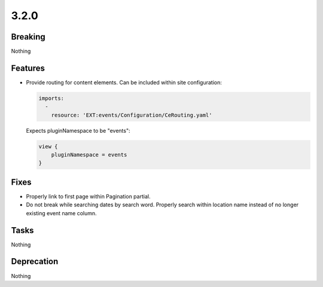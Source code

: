 3.2.0
=====

Breaking
--------

Nothing

Features
--------

* Provide routing for content elements.
  Can be included within site configuration:

  .. code-block:: yaml

     imports:
       -
         resource: 'EXT:events/Configuration/CeRouting.yaml'

  Expects pluginNamespace to be "events":

  .. code-block:: typoscript

     view {
         pluginNamespace = events
     }

Fixes
-----

* Properly link to first page within Pagination partial.

* Do not break while searching dates by search word.
  Properly search within location name instead of no longer existing event name column.

Tasks
-----

Nothing

Deprecation
-----------

Nothing
